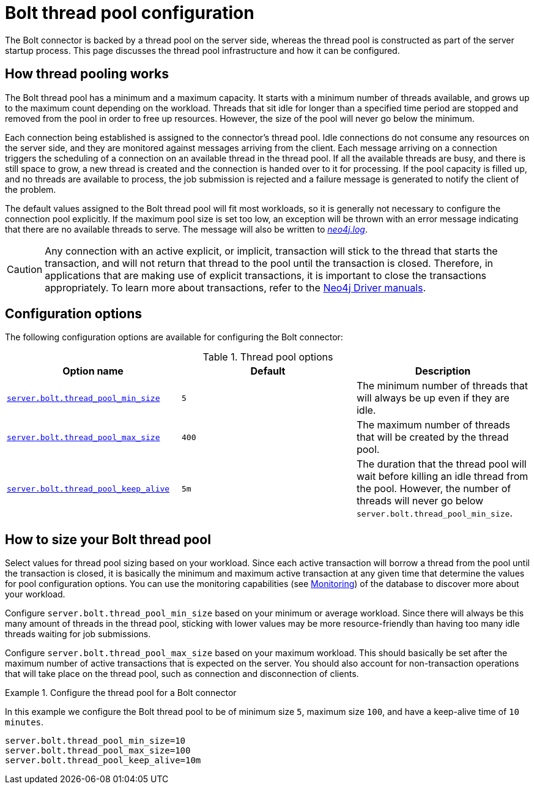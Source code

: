 [[bolt-thread-pool-configuration]]
= Bolt thread pool configuration
:description: This page discusses the thread pool infrastructure built into Bolt connectors and how it can be configured. 

The Bolt connector is backed by a thread pool on the server side, whereas the thread pool is constructed as part of the server startup process.
This page discusses the thread pool infrastructure and how it can be configured.

== How thread pooling works

The Bolt thread pool has a minimum and a maximum capacity.
It starts with a minimum number of threads available, and grows up to the maximum count depending on the workload.
Threads that sit idle for longer than a specified time period are stopped and removed from the pool in order to free up resources.
However, the size of the pool will never go below the minimum.

Each connection being established is assigned to the connector's thread pool.
Idle connections do not consume any resources on the server side, and they are monitored against messages arriving from the client.
Each message arriving on a connection triggers the scheduling of a connection on an available thread in the thread pool.
If all the available threads are busy, and there is still space to grow, a new thread is created and the connection is handed over to it for processing.
If the pool capacity is filled up, and no threads are available to process, the job submission is rejected and a failure message is generated to notify the client of the problem.

The default values assigned to the Bolt thread pool will fit most workloads, so it is generally not necessary to configure the connection pool explicitly.
If the maximum pool size is set too low, an exception will be thrown with an error message indicating that there are no available threads to serve.
The message will also be written to xref:configuration/file-locations.adoc[_neo4j.log_].

[CAUTION]
--
Any connection with an active explicit, or implicit, transaction will stick to the thread that starts the transaction, and will not return that thread to the pool until the transaction is closed.
Therefore, in applications that are making use of explicit transactions, it is important to close the transactions appropriately.
To learn more about transactions, refer to the link:{neo4j-docs-base-uri}[Neo4j Driver manuals].
--


== Configuration options

The following configuration options are available for configuring the Bolt connector:

.Thread pool options
[options="header"]
|===
| Option name | Default | Description
| `xref:reference/configuration-settings.adoc#config_server.bolt.thread_pool_min_size[server.bolt.thread_pool_min_size]`      | `5` | The minimum number of threads that will always be up even if they are idle.
| `xref:reference/configuration-settings.adoc#config_server.bolt.thread_pool_max_size[server.bolt.thread_pool_max_size]`     | `400` | The maximum number of threads that will be created by the thread pool.
| `xref:reference/configuration-settings.adoc#config_server.bolt.thread_pool_keep_alive[server.bolt.thread_pool_keep_alive]` | `5m` | The duration that the thread pool will wait before killing an idle thread from the pool.
However, the number of threads will never go below `server.bolt.thread_pool_min_size`.
|===


== How to size your Bolt thread pool

Select values for thread pool sizing based on your workload.
Since each active transaction will borrow a thread from the pool until the transaction is closed, it is basically the minimum and maximum active transaction at any given time that determine the values for pool configuration options.
You can use the monitoring capabilities (see xref:monitoring/index.adoc[Monitoring]) of the database to discover more about your workload.

Configure `server.bolt.thread_pool_min_size` based on your minimum or average workload.
Since there will always be this many amount of threads in the thread pool, sticking with lower values may be more resource-friendly than having too many idle threads waiting for job submissions.

Configure `server.bolt.thread_pool_max_size` based on your maximum workload.
This should basically be set after the maximum number of active transactions that is expected on the server.
You should also account for non-transaction operations that will take place on the thread pool, such as connection and disconnection of clients.

.Configure the thread pool for a Bolt connector
====
In this example we configure the Bolt thread pool to be of minimum size `5`, maximum size `100`, and have a keep-alive time of `10 minutes`.

[source, properties]
----
server.bolt.thread_pool_min_size=10
server.bolt.thread_pool_max_size=100
server.bolt.thread_pool_keep_alive=10m
----
====
